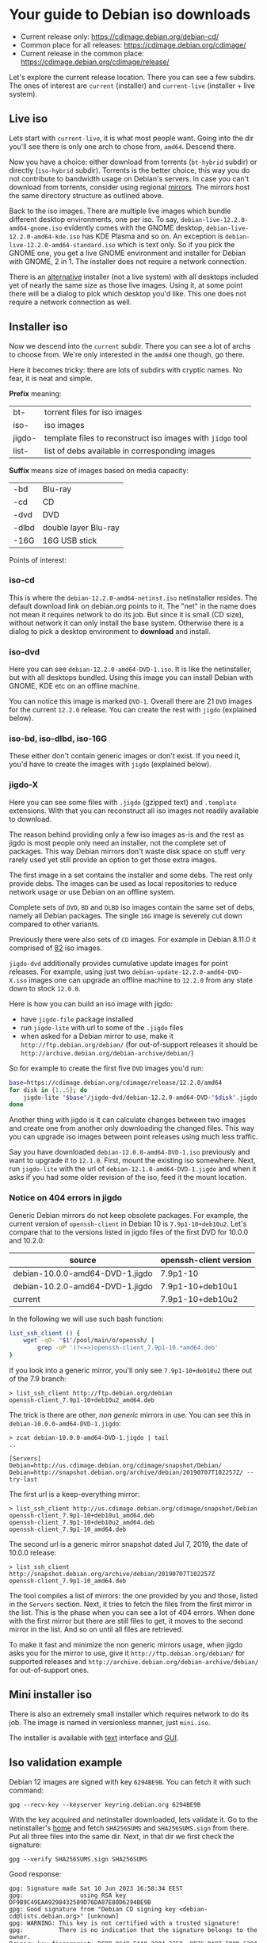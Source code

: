 * Your guide to Debian iso downloads

- Current release only: https://cdimage.debian.org/debian-cd/
- Common place for all releases: https://cdimage.debian.org/cdimage/
- Current release in the common place: https://cdimage.debian.org/cdimage/release/

Let's explore the current release location. There you can see a few subdirs. The
ones of interest are =current= (installer) and =current-live= (installer + live
system).

** Live iso

Lets start with =current-live=, it is what most people want. Going into the dir
you'll see there is only one arch to chose from, =amd64=. Descend there.

Now you have a choice: either download from torrents (=bt-hybrid= subdir) or
directly (=iso-hybrid= subdir). Torrents is the better choice, this way you do
not contribute to bandwidth usage on Debian's servers. In case you can't
download from torrents, consider using regional [[https://www.debian.org/CD/http-ftp/#mirrors][mirrors]]. The mirrors host the
same directory structure as outlined above.

Back to the iso images. There are multiple live images which bundle different
desktop environments, one per iso. To say, =debian-live-12.2.0-amd64-gnome.iso=
evidently comes with the GNOME desktop, =debian-live-12.2.0-amd64-kde.iso= has
KDE Plasma and so on. An exception is =debian-live-12.2.0-amd64-standard.iso=
which is text only. So if you pick the GNOME one, you get a live GNOME
environment and installer for Debian with GNOME, 2 in 1. The installer does not
require a network connection.

There is an [[#iso-dvd][alternative]] installer (not a live system) with all desktops included
yet of nearly the same size as those live images. Using it, at some point there
will be a dialog to pick which desktop you'd like. This one does not require a
network connection as well.

** Installer iso

Now we descend into the =current= subdir. There you can see a lot of archs to
choose from. We're only interested in the =amd64= one though, go there.

Here it becomes tricky: there are lots of subdirs with cryptic names. No fear,
it is neat and simple.

*Prefix* meaning:

| bt-    | torrent files for iso images                               |
| iso-   | iso images                                                 |
| jigdo- | template files to reconstruct iso images with =jidgo= tool |
| list-  | list of debs available in corresponding images             |

*Suffix* means size of images based on media capacity:

| -bd   | Blu-ray              |
| -cd   | CD                   |
| -dvd  | DVD                  |
| -dlbd | double layer Blu-ray |
| -16G  | 16G USB stick        |

Points of interest:

*** iso-cd

This is where the =debian-12.2.0-amd64-netinst.iso= netinstaller resides. The
default download link on debian.org points to it. The "net" in the name does not
mean it requires network to do its job. But since it is small (CD size), without
network it can only install the base system. Otherwise there is a dialog to pick
a desktop environment to *download* and install.

*** iso-dvd

Here you can see =debian-12.2.0-amd64-DVD-1.iso=. It is like the netinstaller,
but with all desktops bundled. Using this image you can install Debian with
GNOME, KDE etc on an offline machine.

You can notice this image is marked =DVD-1=. Overall there are 21 =DVD= images
for the current =12.2.0= release. You can create the rest with =jigdo=
(explained below).

*** iso-bd, iso-dlbd, iso-16G

These either don't contain generic images or don't exist. If you need it, you'd
have to create the images with =jigdo= (explained below).

*** jigdo-X

Here you can see some files with =.jigdo= (gzipped text) and =.template=
extensions. With that you can reconstruct all iso images not readily available
to download.

The reason behind providing only a few iso images as-is and the rest as jigdo is
most people only need an installer, not the complete set of packages. This way
Debian mirrors don't waste disk space on stuff very rarely used yet still
provide an option to get those extra images.

The first image in a set contains the installer and some debs. The rest only
provide debs. The images can be used as local repositories to reduce network
usage or use Debian on an offline system.

Complete sets of =DVD=, =BD= and =DLBD= iso images contain the same set of debs,
namely all Debian packages. The single =16G= image is severely cut down compared
to other variants.

Previously there were also sets of =CD= images. For example in Debian 8.11.0 it
comprised of [[https://cdimage.debian.org/cdimage/archive/8.11.0/amd64/jigdo-cd/][82]] iso images.

=jigdo-dvd= additionally provides cumulative update images for point
releases. For example, using just two =debian-update-12.2.0-amd64-DVD-X.iso=
images one can upgrade an offline machine to =12.2.0= from any state down to
stock =12.0.0=.

Here is how you can build an iso image with jigdo:

- have =jigdo-file= package installed
- run =jigdo-lite= with url to some of the =.jigdo= files
- when asked for a Debian mirror to use, make it =http://ftp.debian.org/debian/=
  (for out-of-support releases it should be
  =http://archive.debian.org/debian-archive/debian/=)

So for example to create the first five =DVD= images you'd run:

#+begin_src sh
  base=https://cdimage.debian.org/cdimage/release/12.2.0/amd64
  for disk in {1..5}; do
      jigdo-lite "$base"/jigdo-dvd/debian-12.2.0-amd64-DVD-"$disk".jigdo || break
  done
#+end_src

Another thing with jigdo is it can calculate changes between two images and
create one from another only downloading the changed files. This way you can
upgrade iso images between point releases using much less traffic.

Say you have downloaded =debian-12.0.0-amd64-DVD-1.iso= previously and want to
upgrade it to =12.1.0=. First, mount the existing iso somewhere. Next, run
=jigdo-lite= with the url of =debian-12.1.0-amd64-DVD-1.jigdo= and when it asks
if you had some older revision of the iso, feed it the mount location.

*** Notice on 404 errors in jigdo

Generic Debian mirrors do not keep obsolete packages. For example, the current
version of =openssh-client= in Debian 10 is =7.9p1-10+deb10u2=. Let's compare
that to the versions listed in jigdo files of the first DVD for 10.0.0 and
10.2.0:

| source                          | openssh-client version |
|---------------------------------+------------------------|
| debian-10.0.0-amd64-DVD-1.jigdo | 7.9p1-10               |
| debian-10.2.0-amd64-DVD-1.jigdo | 7.9p1-10+deb10u1       |
| current                         | 7.9p1-10+deb10u2       |

In the following we will use such bash function:

#+begin_src sh
  list_ssh_client () {
      wget -qO- "$1"/pool/main/o/openssh/ |
          grep -oP '(?<=>)openssh-client_7.9p1-10.*amd64.deb'
  }
#+end_src

If you look into a generic mirror, you'll only see =7.9p1-10+deb10u2= there out
of the 7.9 branch:

#+begin_example
  > list_ssh_client http://ftp.debian.org/debian
  openssh-client_7.9p1-10+deb10u2_amd64.deb
#+end_example

The trick is there are other, /non generic/ mirrors in use. You can see this in
=debian-10.0.0-amd64-DVD-1.jigdo=:

#+begin_example
  > zcat debian-10.0.0-amd64-DVD-1.jigdo | tail
  ..

  [Servers]
  Debian=http://us.cdimage.debian.org/cdimage/snapshot/Debian/
  Debian=http://snapshot.debian.org/archive/debian/20190707T102257Z/ --try-last
#+end_example

The first url is a keep-everything mirror:

#+begin_example
  > list_ssh_client http://us.cdimage.debian.org/cdimage/snapshot/Debian
  openssh-client_7.9p1-10+deb10u1_amd64.deb
  openssh-client_7.9p1-10+deb10u2_amd64.deb
  openssh-client_7.9p1-10_amd64.deb
#+end_example

The second url is a generic mirror snapshot dated Jul 7, 2019, the date of
10.0.0 release:

#+begin_example
  > list_ssh_client http://snapshot.debian.org/archive/debian/20190707T102257Z
  openssh-client_7.9p1-10_amd64.deb
#+end_example

The tool compiles a list of mirrors: the one provided by you and those, listed
in the =Servers= section. Next, it tries to fetch the files from the first
mirror in the list. This is the phase when you can see a lot of 404 errors. When
done with the first mirror but there are still files to get, it moves to the
second mirror in the list. And so on until all files are retrieved.

To make it fast and minimize the non generic mirrors usage, when jigdo asks you
for the mirror to use, give it =http://ftp.debian.org/debian/= for supported
releases and =http://archive.debian.org/debian-archive/debian/= for
out-of-support ones.

** Mini installer iso

There is also an extremely small installer which requires network to do its
job. The image is named in versionless manner, just =mini.iso=.

The installer is available with [[http://ftp.debian.org/debian/dists/stable/main/installer-amd64/current/images/netboot/][text]] interface and [[http://ftp.debian.org/debian/dists/stable/main/installer-amd64/current/images/netboot/gtk/][GUI]].

** Iso validation example

Debian 12 images are signed with key =6294BE9B=. You can fetch it with such
command:

#+begin_example
  gpg --recv-key --keyserver keyring.debian.org 6294BE9B
#+end_example

With the key acquired and netinstaller downloaded, lets validate it. Go to the
netinstaller's [[https://cdimage.debian.org/debian-cd/current/amd64/iso-cd/][home]] and fetch =SHA256SUMS= and =SHA256SUMS.sign= from there. Put
all three files into the same dir. Next, in that dir we first check the
signature:

#+begin_example
  gpg --verify SHA256SUMS.sign SHA256SUMS
#+end_example

Good response:

#+begin_example
  gpg: Signature made Sat 10 Jun 2023 16:58:34 EEST
  gpg:                using RSA key DF9B9C49EAA9298432589D76DA87E80D6294BE9B
  gpg: Good signature from "Debian CD signing key <debian-cd@lists.debian.org>" [unknown]
  gpg: WARNING: This key is not certified with a trusted signature!
  gpg:          There is no indication that the signature belongs to the owner.
  Primary key fingerprint: DF9B 9C49 EAA9 2984 3258  9D76 DA87 E80D 6294 BE9B
#+end_example

Notice is says "Good signature" and the key used was =6294BE9B=.

Now check the iso:

#+begin_example
  sha256sum -c --ignore-missing SHA256SUMS
#+end_example

Good response:

#+begin_example
  debian-12.2.0-amd64-netinst.iso: OK
#+end_example
